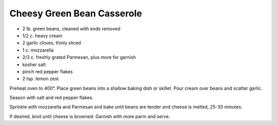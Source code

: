 Cheesy Green Bean Casserole
---------------------------

* 2 lb. green beans, cleaned with ends removed
* 1/2 c. heavy cream
* 2 garlic cloves, thinly sliced
* 1 c. mozzarella
* 2/3 c. freshly grated Parmesan, plus more for garnish
* kosher salt
* pinch red pepper flakes
* 2 tsp. lemon zest


Preheat oven to 400°. Place green beans into a shallow baking dish or skillet.
Pour cream over beans and scatter garlic.

Season with salt and red pepper flakes.

Sprinkle with mozzarella and Parmesan and bake until beans are tender and
cheese is melted, 25-30 minutes.

If desired, broil until cheese is browned. Garnish with more parm and serve.
